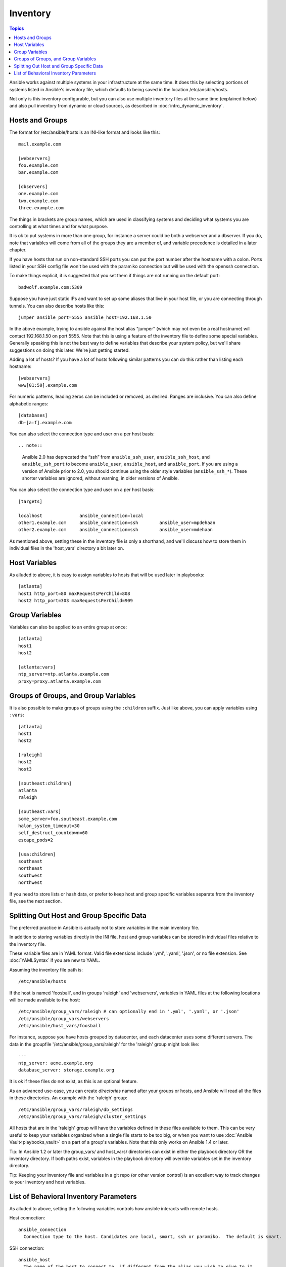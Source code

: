 .. _inventory:

Inventory
=========

.. contents:: Topics

Ansible works against multiple systems in your infrastructure at the
same time.  It does this by selecting portions of systems listed in
Ansible's inventory file, which defaults to being saved in 
the location /etc/ansible/hosts.

Not only is this inventory configurable, but you can also use
multiple inventory files at the same time (explained below) and also
pull inventory from dynamic or cloud sources, as described in :doc:`intro_dynamic_inventory`.

.. _inventoryformat:

Hosts and Groups
++++++++++++++++

The format for /etc/ansible/hosts is an INI-like format and looks like this::

    mail.example.com

    [webservers]
    foo.example.com
    bar.example.com

    [dbservers]
    one.example.com
    two.example.com
    three.example.com

The things in brackets are group names, which are used in classifying systems
and deciding what systems you are controlling at what times and for what purpose.

It is ok to put systems in more than one group, for instance a server could be both a webserver and a dbserver.  
If you do, note that variables will come from all of the groups they are a member of, and variable precedence is detailed in a later chapter.

If you have hosts that run on non-standard SSH ports you can put the port number
after the hostname with a colon.  Ports listed in your SSH config file won't be used with the paramiko
connection but will be used with the openssh connection.

To make things explicit, it is suggested that you set them if things are not running on the default port::

    badwolf.example.com:5309

Suppose you have just static IPs and want to set up some aliases that live in your host file, or you are connecting through tunnels.  You can also describe hosts like this::

    jumper ansible_port=5555 ansible_host=192.168.1.50

In the above example, trying to ansible against the host alias "jumper" (which may not even be a real hostname) will contact 192.168.1.50 on port 5555.  Note that this is using a feature of the inventory file to define some special variables.  Generally speaking this is not the best
way to define variables that describe your system policy, but we'll share suggestions on doing this later.  We're just getting started.

Adding a lot of hosts?  If you have a lot of hosts following similar patterns you can do this rather than listing each hostname::


    [webservers]
    www[01:50].example.com

For numeric patterns, leading zeros can be included or removed, as desired. Ranges are inclusive.  You can also define alphabetic ranges::

    [databases]
    db-[a:f].example.com


You can also select the connection type and user on a per host basis::

.. note::

  Ansible 2.0 has deprecated the “ssh” from ``ansible_ssh_user``, ``ansible_ssh_host``, and ``ansible_ssh_port`` to become ``ansible_user``, ``ansible_host``, and ``ansible_port``. If you are using a version of Ansible prior to 2.0,  you should continue using the older style variables (``ansible_ssh_*``). These shorter variables are ignored, without warning, in older versions of Ansible.  

You can also select the connection type and user on a per host basis:

::

   [targets]

   localhost              ansible_connection=local
   other1.example.com     ansible_connection=ssh        ansible_user=mpdehaan
   other2.example.com     ansible_connection=ssh        ansible_user=mdehaan

As mentioned above, setting these in the inventory file is only a shorthand, and we'll discuss how to store them in individual files
in the 'host_vars' directory a bit later on.

.. _host_variables:

Host Variables
++++++++++++++

As alluded to above, it is easy to assign variables to hosts that will be used later in playbooks::

   [atlanta]
   host1 http_port=80 maxRequestsPerChild=808
   host2 http_port=303 maxRequestsPerChild=909

.. _group_variables:

Group Variables
+++++++++++++++

Variables can also be applied to an entire group at once::

   [atlanta]
   host1
   host2

   [atlanta:vars]
   ntp_server=ntp.atlanta.example.com
   proxy=proxy.atlanta.example.com

.. _subgroups:

Groups of Groups, and Group Variables
+++++++++++++++++++++++++++++++++++++

It is also possible to make groups of groups using the ``:children`` suffix. Just like above, you can apply variables using ``:vars``::

   [atlanta]
   host1
   host2

   [raleigh]
   host2
   host3

   [southeast:children]
   atlanta
   raleigh

   [southeast:vars]
   some_server=foo.southeast.example.com
   halon_system_timeout=30
   self_destruct_countdown=60
   escape_pods=2

   [usa:children]
   southeast
   northeast
   southwest
   northwest

If you need to store lists or hash data, or prefer to keep host and group specific variables
separate from the inventory file, see the next section.

.. _splitting_out_vars:

Splitting Out Host and Group Specific Data
++++++++++++++++++++++++++++++++++++++++++

The preferred practice in Ansible is actually not to store variables in the main inventory file.

In addition to storing variables directly in the INI file, host
and group variables can be stored in individual files relative to the
inventory file.  

These variable files are in YAML format. Valid file extensions include '.yml', '.yaml', '.json',
or no file extension. See :doc:`YAMLSyntax` if you are new to YAML.

Assuming the inventory file path is::

    /etc/ansible/hosts

If the host is named 'foosball', and in groups 'raleigh' and 'webservers', variables
in YAML files at the following locations will be made available to the host::

    /etc/ansible/group_vars/raleigh # can optionally end in '.yml', '.yaml', or '.json'
    /etc/ansible/group_vars/webservers
    /etc/ansible/host_vars/foosball

For instance, suppose you have hosts grouped by datacenter, and each datacenter
uses some different servers.  The data in the groupfile '/etc/ansible/group_vars/raleigh' for
the 'raleigh' group might look like::

    ---
    ntp_server: acme.example.org
    database_server: storage.example.org

It is ok if these files do not exist, as this is an optional feature.

As an advanced use-case, you can create *directories* named after your groups or hosts, and
Ansible will read all the files in these directories. An example with the 'raleigh' group::

    /etc/ansible/group_vars/raleigh/db_settings
    /etc/ansible/group_vars/raleigh/cluster_settings

All hosts that are in the 'raleigh' group will have the variables defined in these files
available to them. This can be very useful to keep your variables organized when a single
file starts to be too big, or when you want to use :doc:`Ansible Vault<playbooks_vault>` on a part of a group's
variables. Note that this only works on Ansible 1.4 or later.

Tip: In Ansible 1.2 or later the group_vars/ and host_vars/ directories can exist in either 
the playbook directory OR the inventory directory. If both paths exist, variables in the playbook
directory will override variables set in the inventory directory.

Tip: Keeping your inventory file and variables in a git repo (or other version control)
is an excellent way to track changes to your inventory and host variables.

.. _behavioral_parameters:

List of Behavioral Inventory Parameters
+++++++++++++++++++++++++++++++++++++++

As alluded to above, setting the following variables controls how ansible interacts with remote hosts.

Host connection::

    ansible_connection
      Connection type to the host. Candidates are local, smart, ssh or paramiko.  The default is smart.

SSH connection::

    ansible_host
      The name of the host to connect to, if different from the alias you wish to give to it.
    ansible_port
      The ssh port number, if not 22
    ansible_user
      The default ssh user name to use.
    ansible_ssh_pass
      The ssh password to use (this is insecure, we strongly recommend using --ask-pass or SSH keys)
    ansible_ssh_private_key_file
      Private key file used by ssh.  Useful if using multiple keys and you don't want to use SSH agent.
    ansible_ssh_common_args
      This setting is always appended to the default command line for
      sftp, scp, and ssh. Useful to configure a ``ProxyCommand`` for a
      certain host (or group).
    ansible_sftp_extra_args
      This setting is always appended to the default sftp command line.
    ansible_scp_extra_args
      This setting is always appended to the default scp command line.
    ansible_ssh_extra_args
      This setting is always appended to the default ssh command line.
    ansible_ssh_pipelining
      Determines whether or not to use SSH pipelining. This can override the
      ``pipelining`` setting in ``ansible.cfg``.

Privilege escalation (see :doc:`Ansible Privilege Escalation<become>` for further details)::

    ansible_become
      Equivalent to ansible_sudo or ansible_su, allows to force privilege escalation
    ansible_become_method
      Allows to set privilege escalation method
    ansible_become_user
      Equivalent to ansible_sudo_user or ansible_su_user, allows to set the user you become through privilege escalation
    ansible_become_pass
      Equivalent to ansible_sudo_pass or ansible_su_pass, allows you to set the privilege escalation password

Remote host environment parameters::

    ansible_shell_type
      The shell type of the target system. Commands are formatted using 'sh'-style syntax by default. Setting this to 'csh' or 'fish' will cause commands executed on target systems to follow those shell's syntax instead.
    ansible_python_interpreter
      The target host python path. This is useful for systems with more
      than one Python or not located at "/usr/bin/python" such as \*BSD, or where /usr/bin/python
      is not a 2.X series Python.  We do not use the "/usr/bin/env" mechanism as that requires the remote user's
      path to be set right and also assumes the "python" executable is named python, where the executable might
      be named something like "python26".
    ansible\_\*\_interpreter
      Works for anything such as ruby or perl and works just like ansible_python_interpreter.
      This replaces shebang of modules which will run on that host.

Examples from a host file::

  some_host         ansible_port=2222     ansible_user=manager
  aws_host          ansible_ssh_private_key_file=/home/example/.ssh/aws.pem
  freebsd_host      ansible_python_interpreter=/usr/local/bin/python
  ruby_module_host  ansible_ruby_interpreter=/usr/bin/ruby.1.9.3


.. seealso::

   :doc:`intro_dynamic_inventory`
       Pulling inventory from dynamic sources, such as cloud providers
   :doc:`intro_adhoc`
       Examples of basic commands
   :doc:`playbooks`
       Learning Ansible’s configuration, deployment, and orchestration language.
   `Mailing List <http://groups.google.com/group/ansible-project>`_
       Questions? Help? Ideas?  Stop by the list on Google Groups
   `irc.freenode.net <http://irc.freenode.net>`_
       #ansible IRC chat channel

